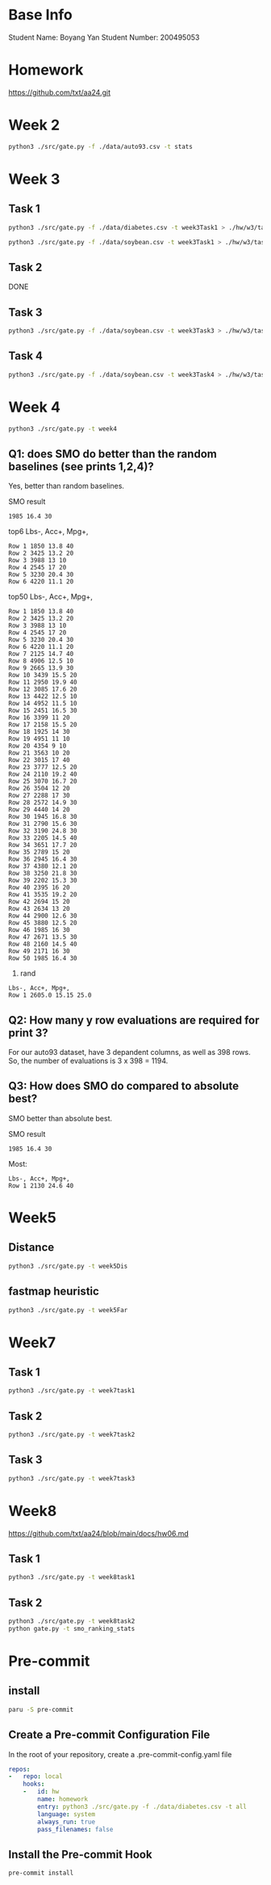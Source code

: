 * Base Info
Student Name: Boyang Yan
Student Number: 200495053

* Homework
https://github.com/txt/aa24.git

* Week 2
#+begin_src bash
  python3 ./src/gate.py -f ./data/auto93.csv -t stats
#+end_src
* Week 3
** Task 1
#+begin_src bash
  python3 ./src/gate.py -f ./data/diabetes.csv -t week3Task1 > ./hw/w3/task1Diabetes.out
#+end_src
#+begin_src bash
  python3 ./src/gate.py -f ./data/soybean.csv -t week3Task1 > ./hw/w3/task1Soybean.out
#+end_src
** Task 2
DONE
** Task 3
#+begin_src bash
  python3 ./src/gate.py -f ./data/soybean.csv -t week3Task3 > ./hw/w3/task3.out
#+end_src
** Task 4
#+begin_src bash
  python3 ./src/gate.py -f ./data/soybean.csv -t week3Task4 > ./hw/w3/task4.out
#+end_src

* Week 4
#+begin_src bash
  python3 ./src/gate.py -t week4
#+end_src
** Q1: does SMO do better than the random baselines (see prints 1,2,4)?
Yes, better than random baselines.

SMO result
#+begin_src file
1985 16.4 30
#+end_src

top6 Lbs-, Acc+, Mpg+,
#+begin_src file
Row 1 1850 13.8 40 
Row 2 3425 13.2 20 
Row 3 3988 13 10 
Row 4 2545 17 20 
Row 5 3230 20.4 30 
Row 6 4220 11.1 20
#+end_src
top50 Lbs-, Acc+, Mpg+,
#+begin_src file
Row 1 1850 13.8 40 
Row 2 3425 13.2 20 
Row 3 3988 13 10 
Row 4 2545 17 20 
Row 5 3230 20.4 30 
Row 6 4220 11.1 20 
Row 7 2125 14.7 40 
Row 8 4906 12.5 10 
Row 9 2665 13.9 30 
Row 10 3439 15.5 20 
Row 11 2950 19.9 40 
Row 12 3085 17.6 20 
Row 13 4422 12.5 10 
Row 14 4952 11.5 10 
Row 15 2451 16.5 30 
Row 16 3399 11 20 
Row 17 2158 15.5 20 
Row 18 1925 14 30 
Row 19 4951 11 10 
Row 20 4354 9 10 
Row 21 3563 10 20 
Row 22 3015 17 40 
Row 23 3777 12.5 20 
Row 24 2110 19.2 40 
Row 25 3070 16.7 20 
Row 26 3504 12 20 
Row 27 2288 17 30 
Row 28 2572 14.9 30 
Row 29 4440 14 20 
Row 30 1945 16.8 30 
Row 31 2790 15.6 30 
Row 32 3190 24.8 30 
Row 33 2205 14.5 40 
Row 34 3651 17.7 20 
Row 35 2789 15 20 
Row 36 2945 16.4 30 
Row 37 4380 12.1 20 
Row 38 3250 21.8 30 
Row 39 2202 15.3 30 
Row 40 2395 16 20 
Row 41 3535 19.2 20 
Row 42 2694 15 20 
Row 43 2634 13 20 
Row 44 2900 12.6 30 
Row 45 3880 12.5 20 
Row 46 1985 16 30 
Row 47 2671 13.5 30 
Row 48 2160 14.5 40 
Row 49 2171 16 30 
Row 50 1985 16.4 30
#+end_src
4. rand
#+begin_src file
Lbs-, Acc+, Mpg+, 
Row 1 2605.0 15.15 25.0 
#+end_src

** Q2: How many y row evaluations are required for print 3?
For our auto93 dataset, have 3 depandent columns, as well as 398 rows. So, the number of evaluations is 3 x 398 = 1194.

** Q3: How does SMO do compared to absolute best?
SMO better than absolute best.

SMO result
#+begin_src file
1985 16.4 30
#+end_src

Most:
#+begin_src file
Lbs-, Acc+, Mpg+, 
Row 1 2130 24.6 40
#+end_src

* Week5
** Distance
#+begin_src bash
python3 ./src/gate.py -t week5Dis
#+end_src

** fastmap heuristic
#+begin_src bash
python3 ./src/gate.py -t week5Far
#+end_src

* Week7
** Task 1
#+begin_src bash
python3 ./src/gate.py -t week7task1
#+end_src
** Task 2
#+begin_src bash
python3 ./src/gate.py -t week7task2
#+end_src
** Task 3
#+begin_src bash
python3 ./src/gate.py -t week7task3
#+end_src

* Week8
https://github.com/txt/aa24/blob/main/docs/hw06.md

** Task 1
#+begin_src bash
  python3 ./src/gate.py -t week8task1
#+end_src

** Task 2
#+begin_src bash
  python3 ./src/gate.py -t week8task2
  python gate.py -t smo_ranking_stats
#+end_src

* Pre-commit
** install
#+begin_src bash
  paru -S pre-commit
#+end_src
** Create a Pre-commit Configuration File
In the root of your repository, create a .pre-commit-config.yaml file
#+begin_src yaml
repos:
-   repo: local
    hooks:
    -   id: hw
        name: homework
        entry: python3 ./src/gate.py -f ./data/diabetes.csv -t all
        language: system
        always_run: true
        pass_filenames: false
#+end_src
** Install the Pre-commit Hook
#+begin_src bash
pre-commit install
#+end_src

